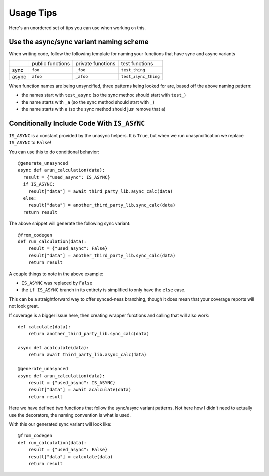 Usage Tips
==========

Here's an unordered set of tips you can use when working on this.


.. _naming-scheme:

Use the async/sync variant naming scheme
----------------------------------------

When writing code, follow the following template for naming your functions that have sync and async variants

+-----+-----------------+-------------------+--------------------+
|     |public functions | private functions | test functions     |
+-----+-----------------+-------------------+--------------------+
|sync |``foo``          |``_foo``           |``test_thing``      |
+-----+-----------------+-------------------+--------------------+
|async|``afoo``         |``_afoo``          |``test_async_thing``|
+-----+-----------------+-------------------+--------------------+


When function names are being unsyncified, three patterns being looked for are, based off the above naming pattern:

- the names start with ``test_async`` (so the sync method should start with ``test_``)
- the name starts with ``_a`` (so the sync method should start with ``_``)
- the name starts with ``a`` (so the sync method should just remove that ``a``)


Conditionally Include Code With ``IS_ASYNC``
--------------------------------------------

``IS_ASYNC`` is a constant provided by the unasync helpers. It is ``True``, but when we run unasyncification we replace ``IS_ASYNC`` to ``False``!

You can use this to do conditional behavior::

  @generate_unasynced
  async def arun_calculation(data):
    result = {"used_async": IS_ASYNC}
    if IS_ASYNC:
      result["data"] = await third_party_lib.async_calc(data)
    else:
      result["data"] = another_third_party_lib.sync_calc(data)
    return result

The above snippet will generate the following sync variant::

    @from_codegen
    def run_calculation(data):
        result = {"used_async": False}
        result["data"] = another_third_party_lib.sync_calc(data)
        return result

A couple things to note in the above example:

- ``IS_ASYNC`` was replaced by ``False``
- the ``if IS_ASYNC`` branch in its entirety is simplified to only have the ``else`` case.

This can be a straightforward way to offer synced-ness branching, though it does mean that your coverage reports will not look great.

If coverage is a bigger issue here, then creating wrapper functions and calling that will also work::


    def calculate(data):
        return another_third_party_lib.sync_calc(data)

    async def acalculate(data):
        return await third_party_lib.async_calc(data)

    @generate_unasynced
    async def arun_calculation(data):
        result = {"used_async": IS_ASYNC}
        result["data"] = await acalculate(data)
        return result

Here we have defined two functions that follow the sync/async variant patterns. Not here how I didn't need to actually use the decorators, the naming convention is what is used.

With this our generated sync variant will look like::

    @from_codegen
    def run_calculation(data):
        result = {"used_async": False}
        result["data"] = calculate(data)
        return result
